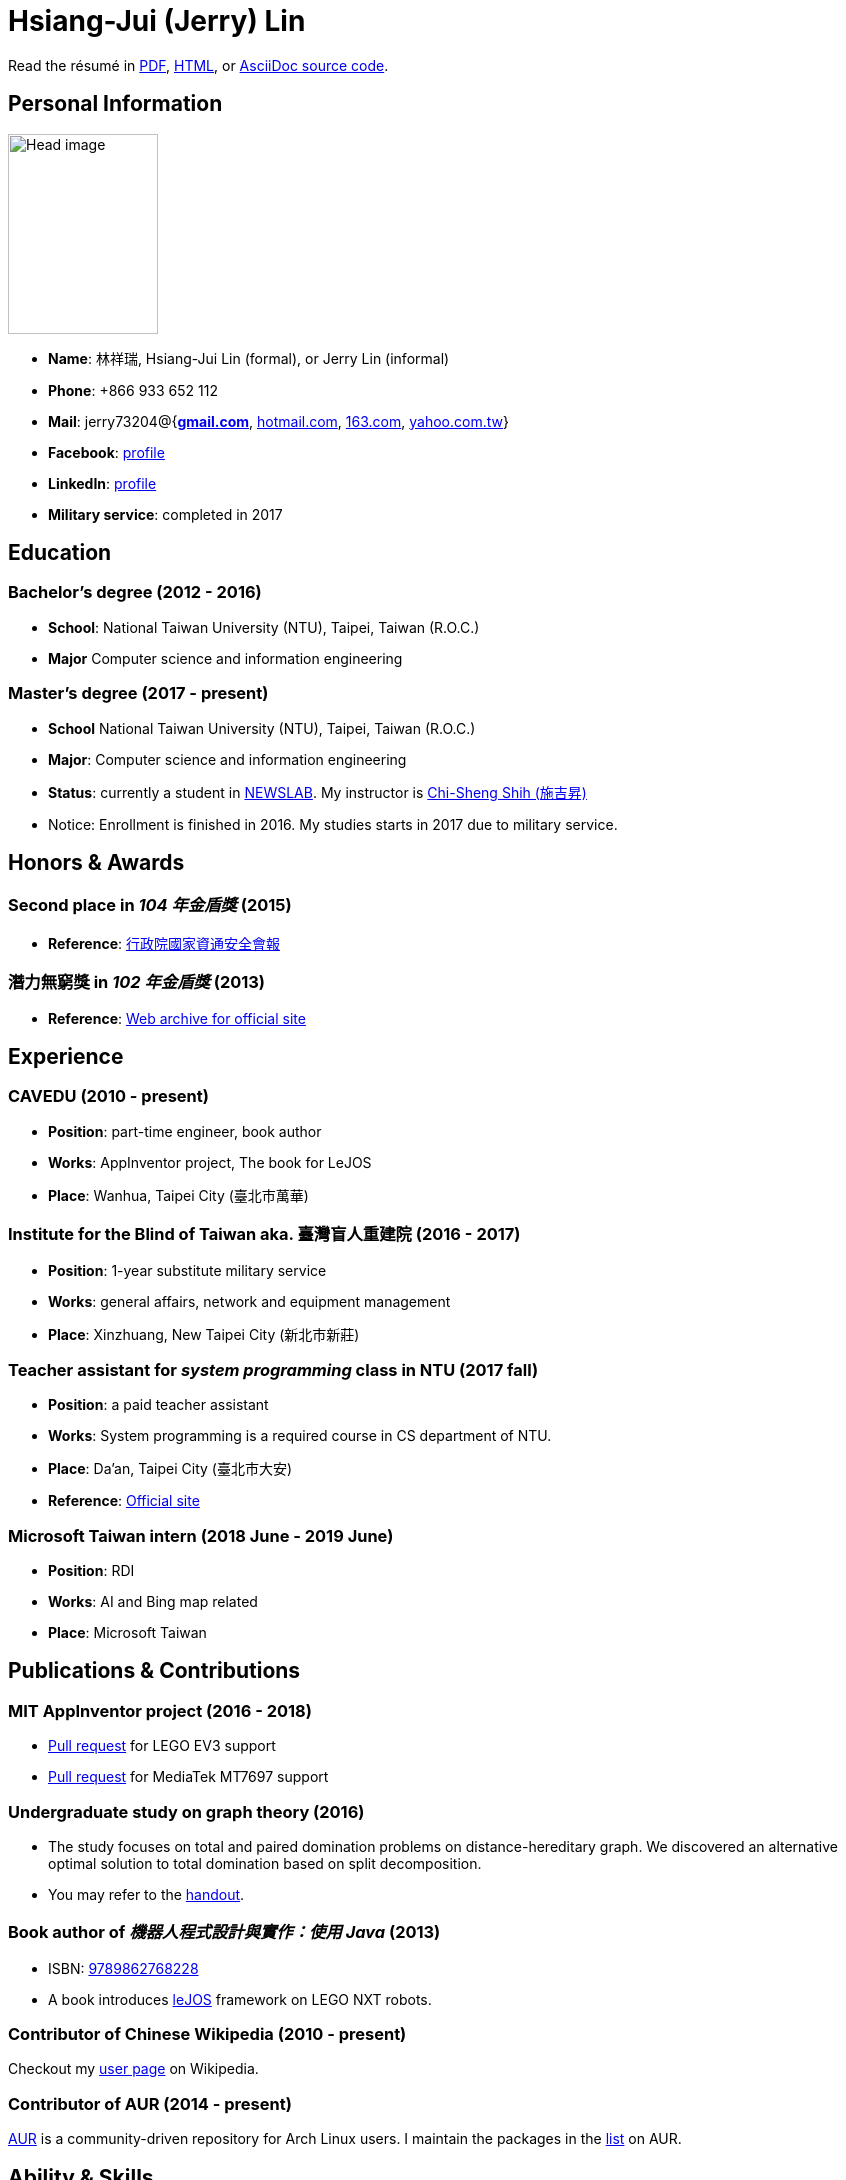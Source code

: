 # Hsiang-Jui (Jerry) Lin
:nofooter:

Read the résumé in link:http://wtf.csie.org/resume/resume.pdf[PDF], http://wtf.csie.org/resume/resume.html[HTML], or http://wtf.csie.org/resume/resume.adoc[AsciiDoc source code].

## Personal Information

image:head.jpg[Head image, 150, 200,role="right"]

- *Name*: 林祥瑞, Hsiang-Jui Lin (formal), or Jerry Lin (informal)
- *Phone*: +866 933 652 112
- *Mail*: jerry73204@{*mailto:jerry73204@gmail.com[gmail.com]*, mailto:jerry73204@hotmail.com[hotmail.com], mailto:jerry73204@163.com[163.com], mailto:jerry73204@yahoo.com.tw[yahoo.com.tw]}
- *Facebook*: link:https://www.facebook.com/xiangrui.lin[profile]
- *LinkedIn*: link:https://www.linkedin.com/in/jerry-lin-97733463[profile]
- *Military service*: completed in 2017

## Education

### Bachelor's degree (2012 - 2016)

- *School*: National Taiwan University (NTU), Taipei, Taiwan (R.O.C.)
- *Major* Computer science and information engineering

### Master's degree (2017 - present)

- *School* National Taiwan University (NTU), Taipei, Taiwan (R.O.C.)
- *Major*: Computer science and information engineering
- *Status*: currently a student in link:http://newslabx.csie.ntu.edu.tw/[NEWSLAB]. My instructor is link:https://drchishengshihswebsite.wordpress.com/[Chi-Sheng Shih (施吉昇)]
- Notice: Enrollment is finished in 2016. My studies starts in 2017 due to military service.

## Honors & Awards

### Second place in _104 年金盾獎_ (2015)

- *Reference*: link:https://www.nicst.ey.gov.tw/News_Content4.aspx?n=11EC3BA2351F93AA&sms=4D833E26864BB926&s=60F37FB45AC653BD[行政院國家資通安全會報]

### 潛力無窮獎 in _102 年金盾獎_ (2013)

- *Reference*: link:https://web.archive.org/web/20140321005458/http://security.cisanet.org.tw:80/?i=3&mc=302[Web archive for official site]

## Experience

### CAVEDU (2010 - present)

- *Position*: part-time engineer, book author
- *Works*: AppInventor project, The book for LeJOS
- *Place*: Wanhua, Taipei City (臺北市萬華)

### Institute for the Blind of Taiwan aka. 臺灣盲人重建院 (2016 - 2017)

- *Position*: 1-year substitute military service
- *Works*: general affairs, network and equipment management
- *Place*: Xinzhuang, New Taipei City (新北市新莊)

### Teacher assistant for _system programming_ class in NTU (2017 fall)

- *Position*: a paid teacher assistant
- *Works*: System programming is a required course in CS department of NTU.
- *Place*: Da'an, Taipei City (臺北市大安)
- *Reference*: link:https://systemprogrammingatntu.github.io/[Official site]

### Microsoft Taiwan intern (2018 June - 2019 June)

- *Position*: RDI
- *Works*: AI and Bing map related
- *Place*: Microsoft Taiwan

## Publications & Contributions

### MIT AppInventor project (2016 - 2018)

* link:https://github.com/mit-cml/appinventor-sources/pull/729[Pull request] for LEGO EV3 support
* link:https://github.com/mit-cml/appinventor-extensions/pull/12[Pull request] for MediaTek MT7697 support

### Undergraduate study on graph theory (2016)

* The study focuses on total and paired domination problems on distance-hereditary graph. We discovered an alternative optimal solution to total domination based on split decomposition.
* You may refer to the link:https://drive.google.com/file/d/18H1fvSZ7td3vArSJaeoTKkLjJ-DqApaP/view?usp=sharing[handout].

### Book author of _機器人程式設計與實作：使用 Java_ (2013)

* ISBN: link:http://isbn.ncl.edu.tw/NCL_ISBNNet/main_DisplayRecord.php?PHPSESSID=c8kchinqo5ncq873i47c4sqkb0&Pact=Display&Pstart=1[9789862768228]
* A book introduces link:http://www.lejos.org/[leJOS] framework on LEGO NXT robots.

### Contributor of Chinese Wikipedia (2010 - present)

Checkout my link:https://zh.wikipedia.org/wiki/User:Jerry73204[user page] on Wikipedia.

### Contributor of AUR (2014 - present)

link:https://aur.archlinux.org/[AUR] is a community-driven repository for Arch Linux users. I maintain the packages in the link:https://aur.archlinux.org/packages/?K=jerry73204&SeB=m[list] on AUR.

## Ability & Skills

C/C++::
You may check my submissions on link:http://codeforces.com/submissions/jerry73204[Codeforces].

Java::
I'm the book author of _機器人程式設計與實作：使用 Java_, a Java based project, and had some experience on Android programming.

Linux & shell script::
I host an Arch Linux server and BIND server for domain wtf.csie.org (no websites available).

Linux System programming::
I was a TA for system programming course.

Web languages (HTML, CSS, JavaScript), Markdown, AsciiDoc, and other markup languages::
This résumé is written in AsciiDoc.

Some ARM and x86 assembly::
This is a required skill for 金盾獎 contest.
